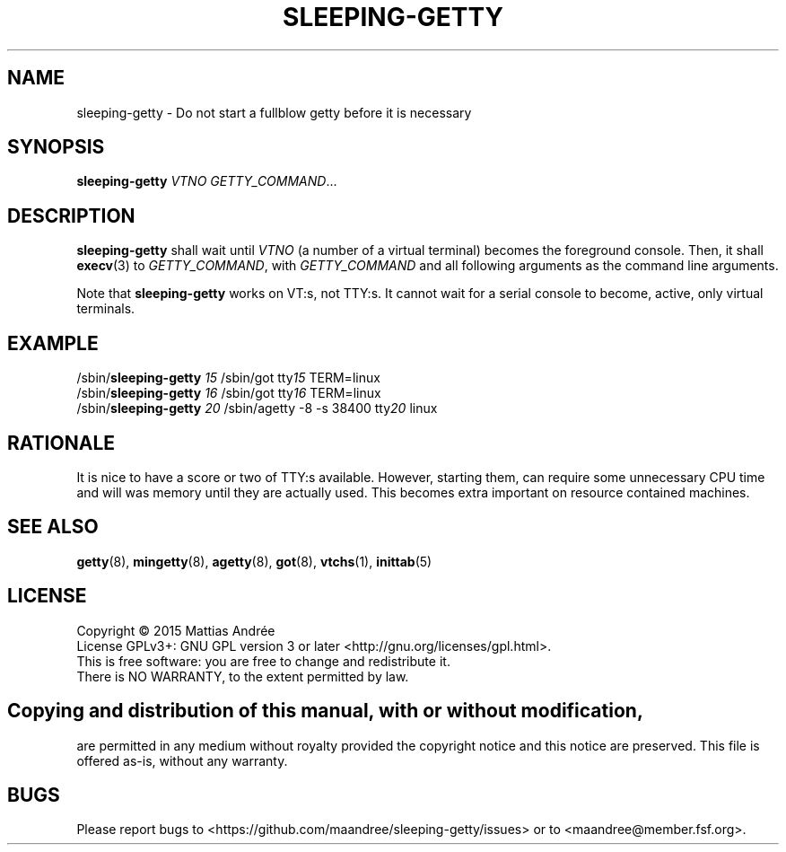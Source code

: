 .TH SLEEPING-GETTY 8 SLEEPING-GETTY
.SH NAME
sleeping\-getty \- Do not start a fullblow getty before it is necessary
.SH SYNOPSIS
.B sleeping\-getty
.I VTNO
.IR GETTY_COMMAND ...
.SH DESCRIPTION
.B sleeping\-getty
shall wait until
.I VTNO
(a number of a virtual terminal) becomes the foreground console.
Then, it shall
.BR execv (3)
to
.IR GETTY_COMMAND ,
with
.I GETTY_COMMAND
and all following arguments as the command line arguments.
.PP
Note that
.B sleeping-getty
works on VT:s, not TTY:s. It cannot wait for a serial console to
become, active, only virtual terminals.
.SH EXAMPLE
.nf
/sbin/\fBsleeping-getty\fP \fI15\fP /sbin/got tty\fI15\fP TERM=linux
/sbin/\fBsleeping-getty\fP \fI16\fP /sbin/got tty\fI16\fP TERM=linux
/sbin/\fBsleeping-getty\fP \fI20\fP /sbin/agetty -8 -s 38400 tty\fI20\fP linux
.fi
.SH RATIONALE
It is nice to have a score or two of TTY:s available. However,
starting them, can require some unnecessary CPU time and will
was memory until they are actually used. This becomes extra
important on resource contained machines.
.SH "SEE ALSO"
.BR getty (8),
.BR mingetty (8),
.BR agetty (8),
.BR got (8),
.BR vtchs (1),
.BR inittab (5)
.SH LICENSE
Copyright \(co 2015  Mattias Andrée
.br
License GPLv3+: GNU GPL version 3 or later <http://gnu.org/licenses/gpl.html>.
.br
This is free software: you are free to change and redistribute it.
.br
There is NO WARRANTY, to the extent permitted by law.
.SH 
.PP
Copying and distribution of this manual, with or without modification,
are permitted in any medium without royalty provided the copyright
notice and this notice are preserved.  This file is offered as-is,
without any warranty.
.SH BUGS
Please report bugs to <https://github.com/maandree/sleeping-getty/issues>
or to <maandree@member.fsf.org>.
